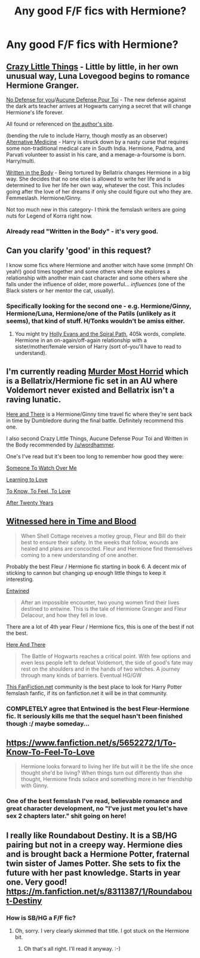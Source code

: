 #+TITLE: Any good F/F fics with Hermione?

* Any good F/F fics with Hermione?
:PROPERTIES:
:Author: Karinta
:Score: 12
:DateUnix: 1422571659.0
:DateShort: 2015-Jan-30
:FlairText: Request
:END:

** [[http://www.dreiser.org/miscfic/crazy.htm][Crazy Little Things]] - Little by little, in her own unusual way, Luna Lovegood begins to romance Hermione Granger.

[[http://www.dreiser.org/miscfic/nodefense.htm][No Defense for you]]/[[http://www.fanfiction.net/s/4238384/1/][Aucune Defense Pour Toi]] - The new defense against the dark arts teacher arrives at Hogwarts carrying a secret that will change Hermione's life forever.

All found or referenced on [[http://www.dreiser.org/harrypotter.html][the author's site]].

(bending the rule to include Harry, though mostly as an observer) [[http://www.fanfiction.net/s/4541731/1/Alternative-Medicine][Alternative Medicine]] - Harry is struck down by a nasty curse that requires some non-traditional medical care in South India. Hermione, Padma, and Parvati volunteer to assist in his care, and a menage-a-foursome is born. Harry/multi.

[[http://www.fanfiction.net/s/8783437/1/Written-In-The-Body][Written in the Body]] - Being tortured by Bellatrix changes Hermione in a big way. She decides that no one else is allowed to write her life and is determined to live her life her own way, whatever the cost. This includes going after the love of her dreams if only she could figure out who they are. Femmeslash. Hermione/Ginny.

Not too much new in this category- I think the femslash writers are going nuts for Legend of Korra right now.
:PROPERTIES:
:Author: wordhammer
:Score: 8
:DateUnix: 1422582833.0
:DateShort: 2015-Jan-30
:END:

*** Already read "Written in the Body" - it's very good.
:PROPERTIES:
:Author: Karinta
:Score: 1
:DateUnix: 1422583900.0
:DateShort: 2015-Jan-30
:END:


** Can you clarify 'good' in this request?

I know some fics where Hermione and another witch have some (mmph! Oh yeah!) good times together and some others where she explores a relationship with another main cast character and some others where she falls under the influence of older, more powerful... /influences/ (one of the Black sisters or her mentor the cat, usually).
:PROPERTIES:
:Author: wordhammer
:Score: 4
:DateUnix: 1422572254.0
:DateShort: 2015-Jan-30
:END:

*** Specifically looking for the second one - e.g. Hermione/Ginny, Hermione/Luna, Hermione/one of the Patils (unlikely as it seems), that kind of stuff. H/Tonks wouldn't be amiss either.
:PROPERTIES:
:Author: Karinta
:Score: 1
:DateUnix: 1422573121.0
:DateShort: 2015-Jan-30
:END:

**** You might try [[https://www.fanfiction.net/s/4916690/1/Holly-Evans-and-the-Spiral-Path][Holly Evans and the Spiral Path]], 405k words, complete. Hermione in an on-again/off-again relationship with a sister/mother/female version of Harry (sort of--you'll have to read to understand).
:PROPERTIES:
:Author: __Pers
:Score: 2
:DateUnix: 1422576970.0
:DateShort: 2015-Jan-30
:END:


** I'm currently reading [[https://www.fanfiction.net/s/10099028/1/][Murder Most Horrid]] which is a Bellatrix/Hermione fic set in an AU where Voldemort never existed and Bellatrix isn't a raving lunatic.

[[https://www.fanfiction.net/s/7525570/1/Here-And-There][Here and There]] is a Hermione/Ginny time travel fic where they're sent back in time by Dumbledore during the final battle. Definitely recommend this one.

I also second Crazy Little Things, Aucune Defense Pour Toi and Written in the Body recommended by [[/u/wordhammer]].

One's I've read but it's been too long to remember how good they were:

[[https://www.fanfiction.net/s/2869637/1/Someone_To_Watch_Over_Me][Someone To Watch Over Me]]

[[https://www.fanfiction.net/s/7058997/1/Learning-to-Love][Learning to Love]]

[[https://www.fanfiction.net/s/5652272/1/To-Know-To-Feel-To-Love][To Know, To Feel, To Love]]

[[https://www.fanfiction.net/s/6326854/1/After%20Twenty%20Years][After Twenty Years]]
:PROPERTIES:
:Author: denarii
:Score: 3
:DateUnix: 1422627726.0
:DateShort: 2015-Jan-30
:END:


** [[https://www.fanfiction.net/s/7559031/1/Witnessed-here-in-Time-and-Blood][Witnessed here in Time and Blood]]

#+begin_quote
  When Shell Cottage receives a motley group, Fleur and Bill do their best to ensure their safety. In the weeks that follow, wounds are healed and plans are concocted. Fleur and Hermione find themselves coming to a new understanding of one another.
#+end_quote

Probably the best Fleur / Hermione fic starting in book 6. A decent mix of sticking to cannon but changing up enough little things to keep it interesting.

[[https://www.fanfiction.net/s/6507212/1/Entwined][Entwined]]

#+begin_quote
  After an impossible encounter, two young women find their lives destined to entwine. This is the tale of Hermione Granger and Fleur Delacour, and how they fell in love.
#+end_quote

There are a lot of 4th year Fleur / Hermione fics, this is one of the best if not the best.

[[https://www.fanfiction.net/s/7525570/1/Here-And-There][Here And There]]

#+begin_quote
  The Battle of Hogwarts reaches a critical point. With few options and even less people left to defeat Voldemort, the side of good's fate may rest on the shoulders and in the hands of two witches. A journey through many kinds of barriers. Eventual HG/GW
#+end_quote

[[https://www.fanfiction.net/community/A-Woman-s-Love-Femslash/90503/99/3/1/0/0/0/0/][This FanFiction.net]] community is the best place to look for Harry Potter femslash fanfic, if its on fanfiction.net it will be in that community.
:PROPERTIES:
:Author: Hypercles
:Score: 3
:DateUnix: 1422692037.0
:DateShort: 2015-Jan-31
:END:

*** COMPLETELY agree that Entwined is the best Fleur-Hermione fic. It seriously kills me that the sequel hasn't been finished though :/ maybe someday...
:PROPERTIES:
:Author: Page_Master
:Score: 1
:DateUnix: 1422743095.0
:DateShort: 2015-Feb-01
:END:


** [[https://www.fanfiction.net/s/5652272/1/To-Know-To-Feel-To-Love]]

#+begin_quote
  Hermione looks forward to living her life but will it be the life she once thought she'd be living? When things turn out differently than she thought, Hermione finds solace and something more in her friendship with Ginny.
#+end_quote
:PROPERTIES:
:Author: bootkiller
:Score: 2
:DateUnix: 1422626317.0
:DateShort: 2015-Jan-30
:END:

*** One of the best femslash I've read, believable romance and great character development, no "I've just met you let's have sex 2 chapters later." shit going on here!
:PROPERTIES:
:Author: -Oc-
:Score: 2
:DateUnix: 1422681378.0
:DateShort: 2015-Jan-31
:END:


** I really like Roundabout Destiny. It is a SB/HG pairing but not in a creepy way. Hermione dies and is brought back a Hermione Potter, fraternal twin sister of James Potter. She sets to fix the future with her past knowledge. Starts in year one. Very good! [[https://m.fanfiction.net/s/8311387/1/Roundabout-Destiny]]
:PROPERTIES:
:Author: ananas42
:Score: 0
:DateUnix: 1422584104.0
:DateShort: 2015-Jan-30
:END:

*** How is SB/HG a F/F fic?
:PROPERTIES:
:Author: denarii
:Score: 7
:DateUnix: 1422627292.0
:DateShort: 2015-Jan-30
:END:

**** Oh, sorry. I very clearly skimmed that title. I got stuck on the Hermione bit.
:PROPERTIES:
:Author: ananas42
:Score: 2
:DateUnix: 1422659512.0
:DateShort: 2015-Jan-31
:END:

***** Oh that's all right. I'll read it anyway. :-)
:PROPERTIES:
:Author: Karinta
:Score: 2
:DateUnix: 1422768241.0
:DateShort: 2015-Feb-01
:END:
